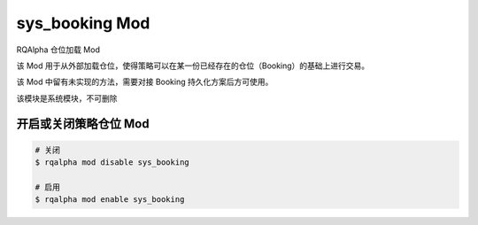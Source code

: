 ===============================
sys_booking Mod
===============================

RQAlpha 仓位加载 Mod

该 Mod 用于从外部加载仓位，使得策略可以在某一份已经存在的仓位（Booking）的基础上进行交易。

该 Mod 中留有未实现的方法，需要对接 Booking 持久化方案后方可使用。

该模块是系统模块，不可删除

开启或关闭策略仓位 Mod
===============================

..  code-block:: bash

    # 关闭
    $ rqalpha mod disable sys_booking

    # 启用
    $ rqalpha mod enable sys_booking
